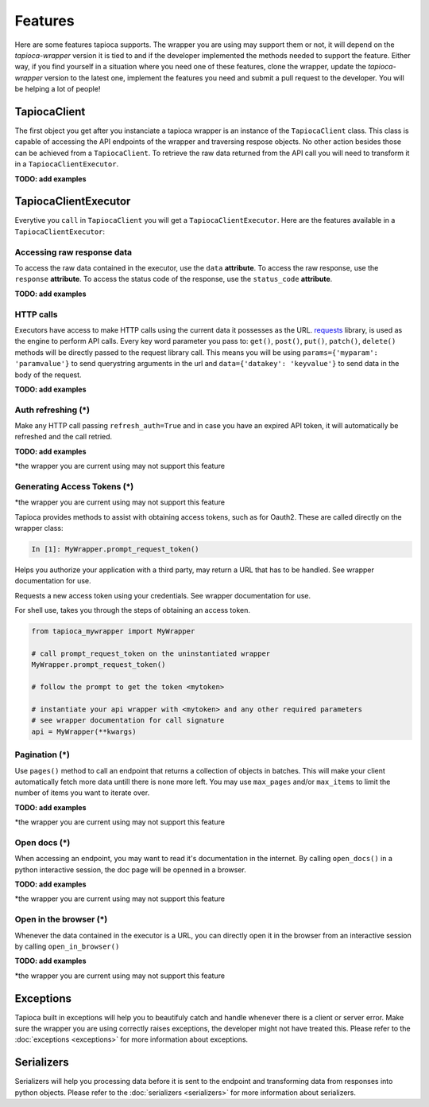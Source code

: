 ========
Features
========

Here are some features tapioca supports. The wrapper you are using may support them or not, it will depend on the `tapioca-wrapper` version it is tied to and if the developer implemented the methods needed to support the feature. Either way, if you find yourself in a situation where you need one of these features, clone the wrapper, update the `tapioca-wrapper` version to the latest one, implement the features you need and submit a pull request to the developer. You will be helping a lot of people!


TapiocaClient
=============

The first object you get after you instanciate a tapioca wrapper is an instance of the ``TapiocaClient`` class. This class is capable of accessing the API endpoints of the wrapper and traversing respose objects. No other action besides those can be achieved from a ``TapiocaClient``. To retrieve the raw data returned from the API call you will need to transform it in a ``TapiocaClientExecutor``.

**TODO: add examples**

TapiocaClientExecutor
=====================

Everytive you ``call`` in ``TapiocaClient`` you will get a ``TapiocaClientExecutor``. Here are the features available in a ``TapiocaClientExecutor``:

Accessing raw response data
---------------------------

To access the raw data contained in the executor, use the ``data`` **attribute**. To access the raw response, use the ``response`` **attribute**. To access the status code of the response, use the ``status_code`` **attribute**.

**TODO: add examples**

HTTP calls
----------

Executors have access to make HTTP calls using the current data it possesses as the URL. `requests <http://docs.python-requests.org/en/latest/>`_ library, is used as the engine to perform API calls. Every key word parameter you pass to: ``get()``, ``post()``, ``put()``, ``patch()``, ``delete()`` methods will be directly passed to the request library call. This means you will be using ``params={'myparam': 'paramvalue'}`` to send querystring arguments in the url and ``data={'datakey': 'keyvalue'}`` to send data in the body of the request.

**TODO: add examples**

Auth refreshing (\*)
--------------------

Make any HTTP call passing ``refresh_auth=True`` and in case you have an expired API token, it will automatically be refreshed and the call retried.

**TODO: add examples**

*the wrapper you are current using may not support this feature

Generating Access Tokens (\*)
-----------------------------

*the wrapper you are current using may not support this feature

Tapioca provides methods to assist with obtaining access tokens, such as for Oauth2. These are called directly on the wrapper class:

.. code-block:: python

    In [1]: MyWrapper.prompt_request_token()

.. method:: authorize_application()

Helps you authorize your application with a third party, may return a URL that has to be handled. See wrapper documentation for use.

.. method:: request_token()

Requests a new access token using your credentials. See wrapper documentation for use.

.. method:: prompt_request_token()

For shell use, takes you through the steps of obtaining an access token.

.. code-block:: python

    from tapioca_mywrapper import MyWrapper

    # call prompt_request_token on the uninstantiated wrapper
    MyWrapper.prompt_request_token()

    # follow the prompt to get the token <mytoken>

    # instantiate your api wrapper with <mytoken> and any other required parameters
    # see wrapper documentation for call signature
    api = MyWrapper(**kwargs)

Pagination (\*)
---------------

Use ``pages()`` method to call an endpoint that returns a collection of objects in batches. This will make your client automatically fetch more data untill there is none more left. You may use ``max_pages`` and/or ``max_items`` to limit the number of items you want to iterate over.

**TODO: add examples**

*the wrapper you are current using may not support this feature

Open docs (\*)
--------------

When accessing an endpoint, you may want to read it's documentation in the internet. By calling ``open_docs()`` in a python interactive session, the doc page will be openned in a browser.

**TODO: add examples**

*the wrapper you are current using may not support this feature

Open in the browser (\*)
------------------------

Whenever the data contained in the executor is a URL, you can directly open it in the browser from an interactive session by calling ``open_in_browser()``

**TODO: add examples**

*the wrapper you are current using may not support this feature

Exceptions
==========

Tapioca built in exceptions will help you to beautifuly catch and handle whenever there is a client or server error. Make sure the wrapper you are using correctly raises exceptions, the developer might not have treated this. Please refer to the :doc:`exceptions <exceptions>` for more information about exceptions.

Serializers
===========

Serializers will help you processing data before it is sent to the endpoint and transforming data from responses into python objects. Please refer to the :doc:`serializers <serializers>` for more information about serializers.
